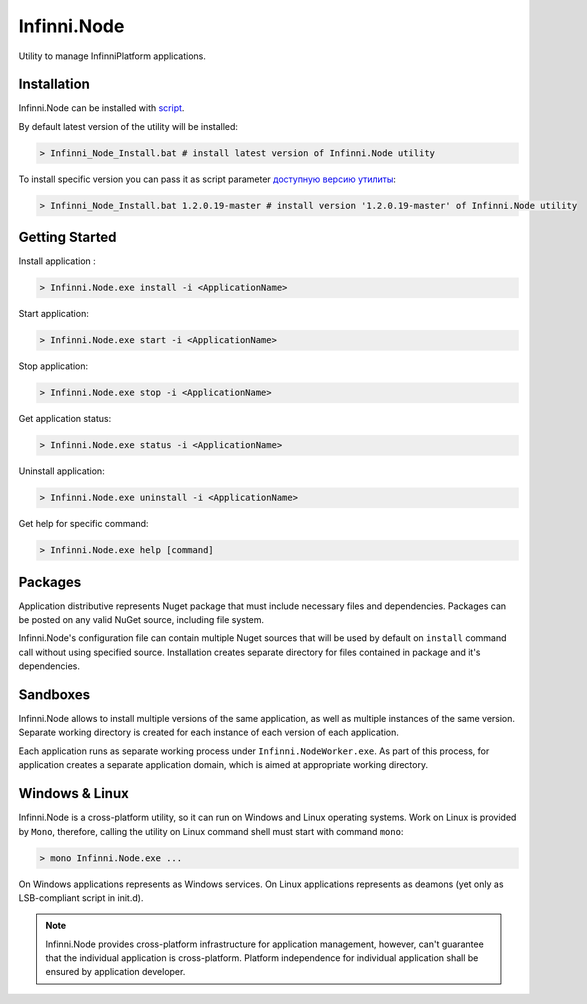 Infinni.Node
============

Utility to manage InfinniPlatform applications.

Installation
------------

Infinni.Node can be installed with `script <http://infinniplatform.readthedocs.io/ru/latest/_downloads/Infinni_Node_Install.bat>`__.

By default latest version of the utility will be installed:

.. code:: bash

    > Infinni_Node_Install.bat # install latest version of Infinni.Node utility

To install specific version you can pass it as script parameter `доступную версию утилиты <http://nuget.infinnity.ru/packages/Infinni.Node/>`__:

.. code:: bash

    > Infinni_Node_Install.bat 1.2.0.19-master # install version '1.2.0.19-master' of Infinni.Node utility

Getting Started
---------------

Install application :

.. code:: bash

    > Infinni.Node.exe install -i <ApplicationName>

Start application:

.. code:: bash

    > Infinni.Node.exe start -i <ApplicationName>

Stop application:

.. code:: bash

    > Infinni.Node.exe stop -i <ApplicationName>

Get application status:

.. code:: bash

    > Infinni.Node.exe status -i <ApplicationName>

Uninstall application:

.. code:: bash

    > Infinni.Node.exe uninstall -i <ApplicationName>

Get help for specific command:

.. code:: bash

    > Infinni.Node.exe help [command]

Packages
--------

Application distributive represents Nuget package that must include necessary
files and dependencies. Packages can be posted on any valid NuGet source,
including file system.

Infinni.Node's configuration file can contain multiple Nuget sources that
will be used by default on ``install`` command call without using specified source.
Installation creates separate directory for files contained in package and it's dependencies.

Sandboxes
---------

Infinni.Node allows to install multiple versions of the same application,
as well as multiple instances of the same version. 
Separate working directory is created for each instance of each version of each application.

Each application runs as separate working process under ``Infinni.NodeWorker.exe``.  
As part of this process, for application creates a separate application domain,
which is aimed at appropriate working directory.

Windows & Linux
---------------

Infinni.Node is a cross-platform utility, so it can run on Windows and Linux operating systems.
Work on Linux is provided by ``Mono``, therefore, calling the utility on Linux command shell must start with
command ``mono``:

.. code:: bash

    > mono Infinni.Node.exe ...

On Windows applications represents as Windows services.
On Linux applications represents as deamons (yet only as LSB-compliant script in init.d).

.. note:: Infinni.Node provides cross-platform infrastructure for application management,
          however, can't guarantee that the individual application is cross-platform.
          Platform independence for individual application shall be ensured by application developer.